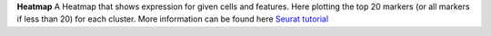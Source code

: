 **Heatmap**
A Heatmap that shows expression for given cells and features. Here plotting the top 20 markers (or all markers if less than 20) for each cluster. More information can be found here `Seurat tutorial <https://satijalab.org/seurat/articles/pbmc3k_tutorial>`_